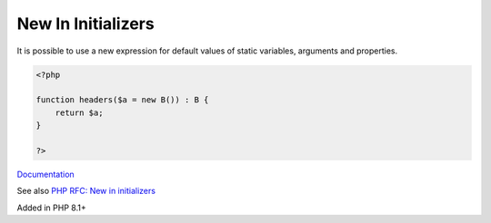 .. _new-in-initializer:
.. _new-initializer:

New In Initializers
-------------------

It is possible to use a new expression for default values of static variables, arguments and properties.

.. code-block:: php
   
   <?php
   
   function headers($a = new B()) : B {
       return $a;
   }
   
   ?>


`Documentation <https://wiki.php.net/rfc/new_in_initializers>`__

See also `PHP RFC: New in initializers <https://wiki.php.net/rfc/new_in_initializers>`_

Added in PHP 8.1+
